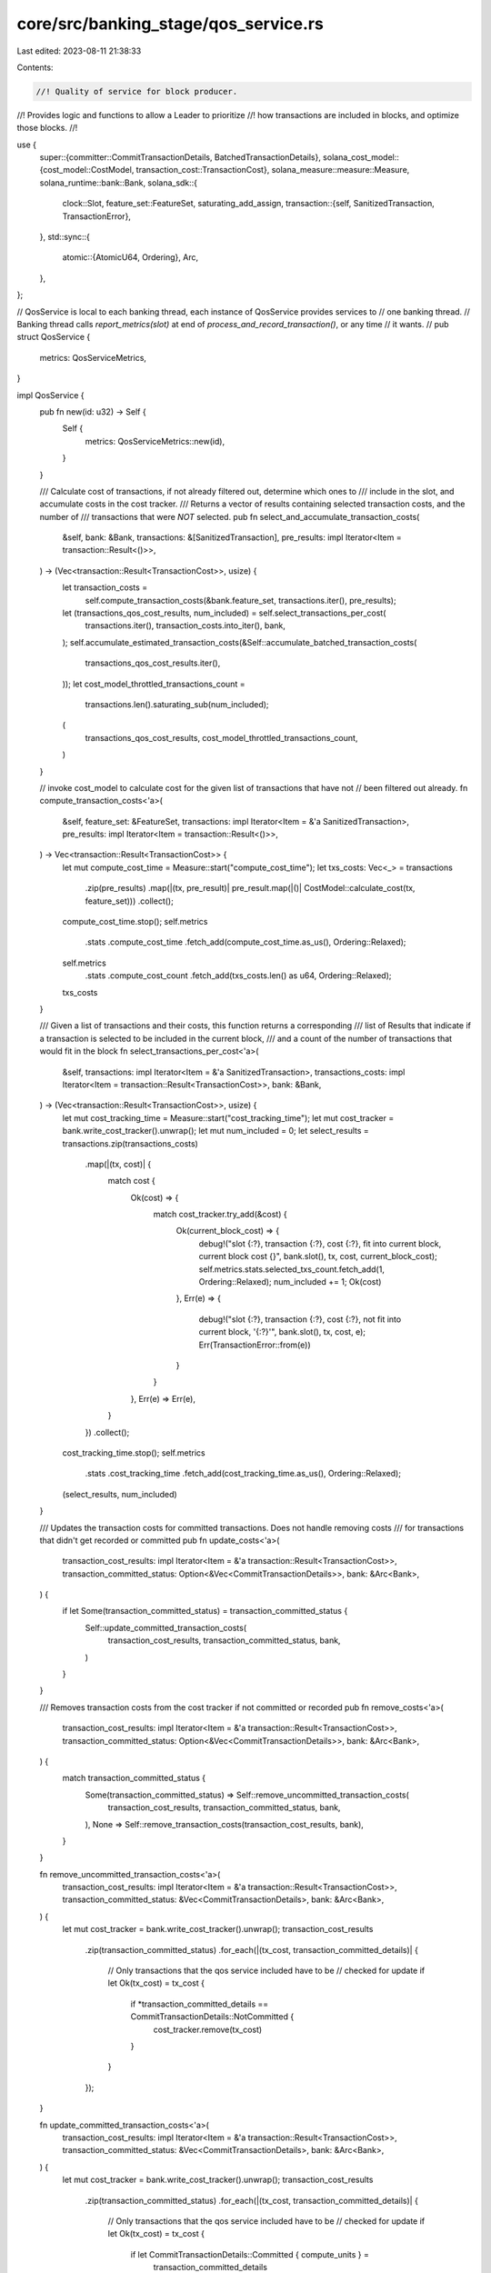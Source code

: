 core/src/banking_stage/qos_service.rs
=====================================

Last edited: 2023-08-11 21:38:33

Contents:

.. code-block:: rs

    //! Quality of service for block producer.
//! Provides logic and functions to allow a Leader to prioritize
//! how transactions are included in blocks, and optimize those blocks.
//!

use {
    super::{committer::CommitTransactionDetails, BatchedTransactionDetails},
    solana_cost_model::{cost_model::CostModel, transaction_cost::TransactionCost},
    solana_measure::measure::Measure,
    solana_runtime::bank::Bank,
    solana_sdk::{
        clock::Slot,
        feature_set::FeatureSet,
        saturating_add_assign,
        transaction::{self, SanitizedTransaction, TransactionError},
    },
    std::sync::{
        atomic::{AtomicU64, Ordering},
        Arc,
    },
};

// QosService is local to each banking thread, each instance of QosService provides services to
// one banking thread.
// Banking thread calls `report_metrics(slot)` at end of `process_and_record_transaction()`, or any time
// it wants.
//
pub struct QosService {
    metrics: QosServiceMetrics,
}

impl QosService {
    pub fn new(id: u32) -> Self {
        Self {
            metrics: QosServiceMetrics::new(id),
        }
    }

    /// Calculate cost of transactions, if not already filtered out, determine which ones to
    /// include in the slot, and accumulate costs in the cost tracker.
    /// Returns a vector of results containing selected transaction costs, and the number of
    /// transactions that were *NOT* selected.
    pub fn select_and_accumulate_transaction_costs(
        &self,
        bank: &Bank,
        transactions: &[SanitizedTransaction],
        pre_results: impl Iterator<Item = transaction::Result<()>>,
    ) -> (Vec<transaction::Result<TransactionCost>>, usize) {
        let transaction_costs =
            self.compute_transaction_costs(&bank.feature_set, transactions.iter(), pre_results);
        let (transactions_qos_cost_results, num_included) = self.select_transactions_per_cost(
            transactions.iter(),
            transaction_costs.into_iter(),
            bank,
        );
        self.accumulate_estimated_transaction_costs(&Self::accumulate_batched_transaction_costs(
            transactions_qos_cost_results.iter(),
        ));
        let cost_model_throttled_transactions_count =
            transactions.len().saturating_sub(num_included);

        (
            transactions_qos_cost_results,
            cost_model_throttled_transactions_count,
        )
    }

    // invoke cost_model to calculate cost for the given list of transactions that have not
    // been filtered out already.
    fn compute_transaction_costs<'a>(
        &self,
        feature_set: &FeatureSet,
        transactions: impl Iterator<Item = &'a SanitizedTransaction>,
        pre_results: impl Iterator<Item = transaction::Result<()>>,
    ) -> Vec<transaction::Result<TransactionCost>> {
        let mut compute_cost_time = Measure::start("compute_cost_time");
        let txs_costs: Vec<_> = transactions
            .zip(pre_results)
            .map(|(tx, pre_result)| pre_result.map(|()| CostModel::calculate_cost(tx, feature_set)))
            .collect();
        compute_cost_time.stop();
        self.metrics
            .stats
            .compute_cost_time
            .fetch_add(compute_cost_time.as_us(), Ordering::Relaxed);
        self.metrics
            .stats
            .compute_cost_count
            .fetch_add(txs_costs.len() as u64, Ordering::Relaxed);
        txs_costs
    }

    /// Given a list of transactions and their costs, this function returns a corresponding
    /// list of Results that indicate if a transaction is selected to be included in the current block,
    /// and a count of the number of transactions that would fit in the block
    fn select_transactions_per_cost<'a>(
        &self,
        transactions: impl Iterator<Item = &'a SanitizedTransaction>,
        transactions_costs: impl Iterator<Item = transaction::Result<TransactionCost>>,
        bank: &Bank,
    ) -> (Vec<transaction::Result<TransactionCost>>, usize) {
        let mut cost_tracking_time = Measure::start("cost_tracking_time");
        let mut cost_tracker = bank.write_cost_tracker().unwrap();
        let mut num_included = 0;
        let select_results = transactions.zip(transactions_costs)
            .map(|(tx, cost)| {
                match cost {
                    Ok(cost) => {
                        match cost_tracker.try_add(&cost) {
                            Ok(current_block_cost) => {
                                debug!("slot {:?}, transaction {:?}, cost {:?}, fit into current block, current block cost {}", bank.slot(), tx, cost, current_block_cost);
                                self.metrics.stats.selected_txs_count.fetch_add(1, Ordering::Relaxed);
                                num_included += 1;
                                Ok(cost)
                            },
                            Err(e) => {
                                debug!("slot {:?}, transaction {:?}, cost {:?}, not fit into current block, '{:?}'", bank.slot(), tx, cost, e);
                                Err(TransactionError::from(e))
                            }
                        }
                    },
                    Err(e) => Err(e),
                }
            })
            .collect();

        cost_tracking_time.stop();
        self.metrics
            .stats
            .cost_tracking_time
            .fetch_add(cost_tracking_time.as_us(), Ordering::Relaxed);
        (select_results, num_included)
    }

    /// Updates the transaction costs for committed transactions. Does not handle removing costs
    /// for transactions that didn't get recorded or committed
    pub fn update_costs<'a>(
        transaction_cost_results: impl Iterator<Item = &'a transaction::Result<TransactionCost>>,
        transaction_committed_status: Option<&Vec<CommitTransactionDetails>>,
        bank: &Arc<Bank>,
    ) {
        if let Some(transaction_committed_status) = transaction_committed_status {
            Self::update_committed_transaction_costs(
                transaction_cost_results,
                transaction_committed_status,
                bank,
            )
        }
    }

    /// Removes transaction costs from the cost tracker if not committed or recorded
    pub fn remove_costs<'a>(
        transaction_cost_results: impl Iterator<Item = &'a transaction::Result<TransactionCost>>,
        transaction_committed_status: Option<&Vec<CommitTransactionDetails>>,
        bank: &Arc<Bank>,
    ) {
        match transaction_committed_status {
            Some(transaction_committed_status) => Self::remove_uncommitted_transaction_costs(
                transaction_cost_results,
                transaction_committed_status,
                bank,
            ),
            None => Self::remove_transaction_costs(transaction_cost_results, bank),
        }
    }

    fn remove_uncommitted_transaction_costs<'a>(
        transaction_cost_results: impl Iterator<Item = &'a transaction::Result<TransactionCost>>,
        transaction_committed_status: &Vec<CommitTransactionDetails>,
        bank: &Arc<Bank>,
    ) {
        let mut cost_tracker = bank.write_cost_tracker().unwrap();
        transaction_cost_results
            .zip(transaction_committed_status)
            .for_each(|(tx_cost, transaction_committed_details)| {
                // Only transactions that the qos service included have to be
                // checked for update
                if let Ok(tx_cost) = tx_cost {
                    if *transaction_committed_details == CommitTransactionDetails::NotCommitted {
                        cost_tracker.remove(tx_cost)
                    }
                }
            });
    }

    fn update_committed_transaction_costs<'a>(
        transaction_cost_results: impl Iterator<Item = &'a transaction::Result<TransactionCost>>,
        transaction_committed_status: &Vec<CommitTransactionDetails>,
        bank: &Arc<Bank>,
    ) {
        let mut cost_tracker = bank.write_cost_tracker().unwrap();
        transaction_cost_results
            .zip(transaction_committed_status)
            .for_each(|(tx_cost, transaction_committed_details)| {
                // Only transactions that the qos service included have to be
                // checked for update
                if let Ok(tx_cost) = tx_cost {
                    if let CommitTransactionDetails::Committed { compute_units } =
                        transaction_committed_details
                    {
                        cost_tracker.update_execution_cost(tx_cost, *compute_units)
                    }
                }
            });
    }

    fn remove_transaction_costs<'a>(
        transaction_cost_results: impl Iterator<Item = &'a transaction::Result<TransactionCost>>,
        bank: &Arc<Bank>,
    ) {
        let mut cost_tracker = bank.write_cost_tracker().unwrap();
        transaction_cost_results.for_each(|tx_cost| {
            // Only transactions that the qos service included have to be
            // removed
            if let Ok(tx_cost) = tx_cost {
                cost_tracker.remove(tx_cost);
            }
        });
    }

    // metrics are reported by bank slot
    pub fn report_metrics(&self, slot: Slot) {
        self.metrics.report(slot);
    }

    fn accumulate_estimated_transaction_costs(
        &self,
        batched_transaction_details: &BatchedTransactionDetails,
    ) {
        self.metrics.stats.estimated_signature_cu.fetch_add(
            batched_transaction_details.costs.batched_signature_cost,
            Ordering::Relaxed,
        );
        self.metrics.stats.estimated_write_lock_cu.fetch_add(
            batched_transaction_details.costs.batched_write_lock_cost,
            Ordering::Relaxed,
        );
        self.metrics.stats.estimated_data_bytes_cu.fetch_add(
            batched_transaction_details.costs.batched_data_bytes_cost,
            Ordering::Relaxed,
        );
        self.metrics.stats.estimated_builtins_execute_cu.fetch_add(
            batched_transaction_details
                .costs
                .batched_builtins_execute_cost,
            Ordering::Relaxed,
        );
        self.metrics.stats.estimated_bpf_execute_cu.fetch_add(
            batched_transaction_details.costs.batched_bpf_execute_cost,
            Ordering::Relaxed,
        );

        self.metrics
            .errors
            .retried_txs_per_block_limit_count
            .fetch_add(
                batched_transaction_details
                    .errors
                    .batched_retried_txs_per_block_limit_count,
                Ordering::Relaxed,
            );
        self.metrics
            .errors
            .retried_txs_per_vote_limit_count
            .fetch_add(
                batched_transaction_details
                    .errors
                    .batched_retried_txs_per_vote_limit_count,
                Ordering::Relaxed,
            );
        self.metrics
            .errors
            .retried_txs_per_account_limit_count
            .fetch_add(
                batched_transaction_details
                    .errors
                    .batched_retried_txs_per_account_limit_count,
                Ordering::Relaxed,
            );
        self.metrics
            .errors
            .retried_txs_per_account_data_block_limit_count
            .fetch_add(
                batched_transaction_details
                    .errors
                    .batched_retried_txs_per_account_data_block_limit_count,
                Ordering::Relaxed,
            );
        self.metrics
            .errors
            .dropped_txs_per_account_data_total_limit_count
            .fetch_add(
                batched_transaction_details
                    .errors
                    .batched_dropped_txs_per_account_data_total_limit_count,
                Ordering::Relaxed,
            );
    }

    pub fn accumulate_actual_execute_cu(&self, units: u64) {
        self.metrics
            .stats
            .actual_bpf_execute_cu
            .fetch_add(units, Ordering::Relaxed);
    }

    pub fn accumulate_actual_execute_time(&self, micro_sec: u64) {
        self.metrics
            .stats
            .actual_execute_time_us
            .fetch_add(micro_sec, Ordering::Relaxed);
    }

    // rollup transaction cost details, eg signature_cost, write_lock_cost, data_bytes_cost and
    // execution_cost from the batch of transactions selected for block.
    fn accumulate_batched_transaction_costs<'a>(
        transactions_costs: impl Iterator<Item = &'a transaction::Result<TransactionCost>>,
    ) -> BatchedTransactionDetails {
        let mut batched_transaction_details = BatchedTransactionDetails::default();
        transactions_costs.for_each(|cost| match cost {
            Ok(cost) => {
                saturating_add_assign!(
                    batched_transaction_details.costs.batched_signature_cost,
                    cost.signature_cost
                );
                saturating_add_assign!(
                    batched_transaction_details.costs.batched_write_lock_cost,
                    cost.write_lock_cost
                );
                saturating_add_assign!(
                    batched_transaction_details.costs.batched_data_bytes_cost,
                    cost.data_bytes_cost
                );
                saturating_add_assign!(
                    batched_transaction_details
                        .costs
                        .batched_builtins_execute_cost,
                    cost.builtins_execution_cost
                );
                saturating_add_assign!(
                    batched_transaction_details.costs.batched_bpf_execute_cost,
                    cost.bpf_execution_cost
                );
            }
            Err(transaction_error) => match transaction_error {
                TransactionError::WouldExceedMaxBlockCostLimit => {
                    saturating_add_assign!(
                        batched_transaction_details
                            .errors
                            .batched_retried_txs_per_block_limit_count,
                        1
                    );
                }
                TransactionError::WouldExceedMaxVoteCostLimit => {
                    saturating_add_assign!(
                        batched_transaction_details
                            .errors
                            .batched_retried_txs_per_vote_limit_count,
                        1
                    );
                }
                TransactionError::WouldExceedMaxAccountCostLimit => {
                    saturating_add_assign!(
                        batched_transaction_details
                            .errors
                            .batched_retried_txs_per_account_limit_count,
                        1
                    );
                }
                TransactionError::WouldExceedAccountDataBlockLimit => {
                    saturating_add_assign!(
                        batched_transaction_details
                            .errors
                            .batched_retried_txs_per_account_data_block_limit_count,
                        1
                    );
                }
                TransactionError::WouldExceedAccountDataTotalLimit => {
                    saturating_add_assign!(
                        batched_transaction_details
                            .errors
                            .batched_dropped_txs_per_account_data_total_limit_count,
                        1
                    );
                }
                _ => {}
            },
        });
        batched_transaction_details
    }
}

#[derive(Debug, Default)]
struct QosServiceMetrics {
    /// banking_stage creates one QosService instance per working threads, that is uniquely
    /// identified by id. This field allows to categorize metrics for gossip votes, TPU votes
    /// and other transactions.
    id: u32,

    /// aggregate metrics per slot
    slot: AtomicU64,

    stats: QosServiceMetricsStats,
    errors: QosServiceMetricsErrors,
}

#[derive(Debug, Default)]
struct QosServiceMetricsStats {
    /// accumulated time in micro-sec spent in computing transaction cost. It is the main performance
    /// overhead introduced by cost_model
    compute_cost_time: AtomicU64,

    /// total nummber of transactions in the reporting period to be computed for theit cost. It is
    /// usually the number of sanitized transactions leader receives.
    compute_cost_count: AtomicU64,

    /// acumulated time in micro-sec spent in tracking each bank's cost. It is the second part of
    /// overhead introduced
    cost_tracking_time: AtomicU64,

    /// number of transactions to be included in blocks
    selected_txs_count: AtomicU64,

    /// accumulated estimated signature Compute Unites to be packed into block
    estimated_signature_cu: AtomicU64,

    /// accumulated estimated write locks Compute Units to be packed into block
    estimated_write_lock_cu: AtomicU64,

    /// accumulated estimated instructino data Compute Units to be packed into block
    estimated_data_bytes_cu: AtomicU64,

    /// accumulated estimated builtin programs Compute Units to be packed into block
    estimated_builtins_execute_cu: AtomicU64,

    /// accumulated estimated SBF program Compute Units to be packed into block
    estimated_bpf_execute_cu: AtomicU64,

    /// accumulated actual program Compute Units that have been packed into block
    actual_bpf_execute_cu: AtomicU64,

    /// accumulated actual program execute micro-sec that have been packed into block
    actual_execute_time_us: AtomicU64,
}

#[derive(Debug, Default)]
struct QosServiceMetricsErrors {
    /// number of transactions to be queued for retry due to their potential to breach block limit
    retried_txs_per_block_limit_count: AtomicU64,

    /// number of transactions to be queued for retry due to their potential to breach vote limit
    retried_txs_per_vote_limit_count: AtomicU64,

    /// number of transactions to be queued for retry due to their potential to breach writable
    /// account limit
    retried_txs_per_account_limit_count: AtomicU64,

    /// number of transactions to be queued for retry due to their potential to breach account data
    /// block limits
    retried_txs_per_account_data_block_limit_count: AtomicU64,

    /// number of transactions to be dropped due to their potential to breach account data total
    /// limits
    dropped_txs_per_account_data_total_limit_count: AtomicU64,
}

impl QosServiceMetrics {
    pub fn new(id: u32) -> Self {
        QosServiceMetrics {
            id,
            ..QosServiceMetrics::default()
        }
    }

    pub fn report(&self, bank_slot: Slot) {
        if bank_slot != self.slot.load(Ordering::Relaxed) {
            datapoint_info!(
                "qos-service-stats",
                ("id", self.id, i64),
                ("bank_slot", bank_slot, i64),
                (
                    "compute_cost_time",
                    self.stats.compute_cost_time.swap(0, Ordering::Relaxed),
                    i64
                ),
                (
                    "compute_cost_count",
                    self.stats.compute_cost_count.swap(0, Ordering::Relaxed),
                    i64
                ),
                (
                    "cost_tracking_time",
                    self.stats.cost_tracking_time.swap(0, Ordering::Relaxed),
                    i64
                ),
                (
                    "selected_txs_count",
                    self.stats.selected_txs_count.swap(0, Ordering::Relaxed),
                    i64
                ),
                (
                    "estimated_signature_cu",
                    self.stats.estimated_signature_cu.swap(0, Ordering::Relaxed),
                    i64
                ),
                (
                    "estimated_write_lock_cu",
                    self.stats
                        .estimated_write_lock_cu
                        .swap(0, Ordering::Relaxed),
                    i64
                ),
                (
                    "estimated_data_bytes_cu",
                    self.stats
                        .estimated_data_bytes_cu
                        .swap(0, Ordering::Relaxed),
                    i64
                ),
                (
                    "estimated_builtins_execute_cu",
                    self.stats
                        .estimated_builtins_execute_cu
                        .swap(0, Ordering::Relaxed),
                    i64
                ),
                (
                    "estimated_bpf_execute_cu",
                    self.stats
                        .estimated_bpf_execute_cu
                        .swap(0, Ordering::Relaxed),
                    i64
                ),
                (
                    "actual_bpf_execute_cu",
                    self.stats.actual_bpf_execute_cu.swap(0, Ordering::Relaxed),
                    i64
                ),
                (
                    "actual_execute_time_us",
                    self.stats.actual_execute_time_us.swap(0, Ordering::Relaxed),
                    i64
                ),
            );
            datapoint_info!(
                "qos-service-errors",
                ("id", self.id, i64),
                ("bank_slot", bank_slot, i64),
                (
                    "retried_txs_per_block_limit_count",
                    self.errors
                        .retried_txs_per_block_limit_count
                        .swap(0, Ordering::Relaxed),
                    i64
                ),
                (
                    "retried_txs_per_vote_limit_count",
                    self.errors
                        .retried_txs_per_vote_limit_count
                        .swap(0, Ordering::Relaxed),
                    i64
                ),
                (
                    "retried_txs_per_account_limit_count",
                    self.errors
                        .retried_txs_per_account_limit_count
                        .swap(0, Ordering::Relaxed),
                    i64
                ),
                (
                    "retried_txs_per_account_data_block_limit_count",
                    self.errors
                        .retried_txs_per_account_data_block_limit_count
                        .swap(0, Ordering::Relaxed),
                    i64
                ),
                (
                    "dropped_txs_per_account_data_total_limit_count",
                    self.errors
                        .dropped_txs_per_account_data_total_limit_count
                        .swap(0, Ordering::Relaxed),
                    i64
                ),
            );
            self.slot.store(bank_slot, Ordering::Relaxed);
        }
    }
}

#[cfg(test)]
mod tests {
    use {
        super::*,
        itertools::Itertools,
        solana_runtime::genesis_utils::{create_genesis_config, GenesisConfigInfo},
        solana_sdk::{
            hash::Hash,
            signature::{Keypair, Signer},
            system_transaction,
        },
        solana_vote_program::vote_transaction,
    };

    #[test]
    fn test_compute_transaction_costs() {
        solana_logger::setup();

        // make a vec of txs
        let keypair = Keypair::new();
        let transfer_tx = SanitizedTransaction::from_transaction_for_tests(
            system_transaction::transfer(&keypair, &keypair.pubkey(), 1, Hash::default()),
        );
        let vote_tx = SanitizedTransaction::from_transaction_for_tests(
            vote_transaction::new_vote_transaction(
                vec![42],
                Hash::default(),
                Hash::default(),
                &keypair,
                &keypair,
                &keypair,
                None,
            ),
        );
        let txs = vec![transfer_tx.clone(), vote_tx.clone(), vote_tx, transfer_tx];

        let qos_service = QosService::new(1);
        let txs_costs = qos_service.compute_transaction_costs(
            &FeatureSet::all_enabled(),
            txs.iter(),
            std::iter::repeat(Ok(())),
        );

        // verify the size of txs_costs and its contents
        assert_eq!(txs_costs.len(), txs.len());
        txs_costs
            .iter()
            .enumerate()
            .map(|(index, cost)| {
                assert_eq!(
                    cost.as_ref().unwrap().sum(),
                    CostModel::calculate_cost(&txs[index], &FeatureSet::all_enabled()).sum()
                );
            })
            .collect_vec();
    }

    #[test]
    fn test_select_transactions_per_cost() {
        solana_logger::setup();
        let GenesisConfigInfo { genesis_config, .. } = create_genesis_config(10);
        let bank = Arc::new(Bank::new_for_tests(&genesis_config));

        let keypair = Keypair::new();
        let transfer_tx = SanitizedTransaction::from_transaction_for_tests(
            system_transaction::transfer(&keypair, &keypair.pubkey(), 1, Hash::default()),
        );
        let vote_tx = SanitizedTransaction::from_transaction_for_tests(
            vote_transaction::new_vote_transaction(
                vec![42],
                Hash::default(),
                Hash::default(),
                &keypair,
                &keypair,
                &keypair,
                None,
            ),
        );
        let transfer_tx_cost =
            CostModel::calculate_cost(&transfer_tx, &FeatureSet::all_enabled()).sum();
        let vote_tx_cost = CostModel::calculate_cost(&vote_tx, &FeatureSet::all_enabled()).sum();

        // make a vec of txs
        let txs = vec![transfer_tx.clone(), vote_tx.clone(), transfer_tx, vote_tx];

        let qos_service = QosService::new(1);
        let txs_costs = qos_service.compute_transaction_costs(
            &FeatureSet::all_enabled(),
            txs.iter(),
            std::iter::repeat(Ok(())),
        );

        // set cost tracker limit to fit 1 transfer tx and 1 vote tx
        let cost_limit = transfer_tx_cost + vote_tx_cost;
        bank.write_cost_tracker()
            .unwrap()
            .set_limits(cost_limit, cost_limit, cost_limit);
        let (results, num_selected) =
            qos_service.select_transactions_per_cost(txs.iter(), txs_costs.into_iter(), &bank);
        assert_eq!(num_selected, 2);

        // verify that first transfer tx and first vote are allowed
        assert_eq!(results.len(), txs.len());
        assert!(results[0].is_ok());
        assert!(results[1].is_ok());
        assert!(results[2].is_err());
        assert!(results[3].is_err());
    }

    #[test]
    fn test_update_and_remove_transaction_costs_committed() {
        solana_logger::setup();
        let GenesisConfigInfo { genesis_config, .. } = create_genesis_config(10);
        let bank = Arc::new(Bank::new_for_tests(&genesis_config));

        // make some transfer transactions
        // calculate their costs, apply to cost_tracker
        let transaction_count = 5;
        let keypair = Keypair::new();
        let transfer_tx = SanitizedTransaction::from_transaction_for_tests(
            system_transaction::transfer(&keypair, &keypair.pubkey(), 1, Hash::default()),
        );
        let txs: Vec<SanitizedTransaction> = (0..transaction_count)
            .map(|_| transfer_tx.clone())
            .collect();
        let execute_units_adjustment = 10u64;

        // assert all tx_costs should be applied to cost_tracker if all execution_results are all committed
        {
            let qos_service = QosService::new(1);
            let txs_costs = qos_service.compute_transaction_costs(
                &FeatureSet::all_enabled(),
                txs.iter(),
                std::iter::repeat(Ok(())),
            );
            let total_txs_cost: u64 = txs_costs
                .iter()
                .map(|cost| cost.as_ref().unwrap().sum())
                .sum();
            let (qos_cost_results, _num_included) =
                qos_service.select_transactions_per_cost(txs.iter(), txs_costs.into_iter(), &bank);
            assert_eq!(
                total_txs_cost,
                bank.read_cost_tracker().unwrap().block_cost()
            );
            // all transactions are committed with actual units more than estimated
            let commited_status: Vec<CommitTransactionDetails> = qos_cost_results
                .iter()
                .map(|tx_cost| CommitTransactionDetails::Committed {
                    compute_units: tx_cost.as_ref().unwrap().bpf_execution_cost
                        + execute_units_adjustment,
                })
                .collect();
            let final_txs_cost = total_txs_cost + execute_units_adjustment * transaction_count;

            // All transactions are committed, no costs should be removed
            QosService::remove_costs(qos_cost_results.iter(), Some(&commited_status), &bank);
            assert_eq!(
                total_txs_cost,
                bank.read_cost_tracker().unwrap().block_cost()
            );
            assert_eq!(
                transaction_count,
                bank.read_cost_tracker().unwrap().transaction_count()
            );

            QosService::update_costs(qos_cost_results.iter(), Some(&commited_status), &bank);
            assert_eq!(
                final_txs_cost,
                bank.read_cost_tracker().unwrap().block_cost()
            );
            assert_eq!(
                transaction_count,
                bank.read_cost_tracker().unwrap().transaction_count()
            );
        }
    }

    #[test]
    fn test_update_and_remove_transaction_costs_not_committed() {
        solana_logger::setup();
        let GenesisConfigInfo { genesis_config, .. } = create_genesis_config(10);
        let bank = Arc::new(Bank::new_for_tests(&genesis_config));

        // make some transfer transactions
        // calculate their costs, apply to cost_tracker
        let transaction_count = 5;
        let keypair = Keypair::new();
        let transfer_tx = SanitizedTransaction::from_transaction_for_tests(
            system_transaction::transfer(&keypair, &keypair.pubkey(), 1, Hash::default()),
        );
        let txs: Vec<SanitizedTransaction> = (0..transaction_count)
            .map(|_| transfer_tx.clone())
            .collect();

        // assert all tx_costs should be removed from cost_tracker if all execution_results are all Not Committed
        {
            let qos_service = QosService::new(1);
            let txs_costs = qos_service.compute_transaction_costs(
                &FeatureSet::all_enabled(),
                txs.iter(),
                std::iter::repeat(Ok(())),
            );
            let total_txs_cost: u64 = txs_costs
                .iter()
                .map(|cost| cost.as_ref().unwrap().sum())
                .sum();
            let (qos_cost_results, _num_included) =
                qos_service.select_transactions_per_cost(txs.iter(), txs_costs.into_iter(), &bank);
            assert_eq!(
                total_txs_cost,
                bank.read_cost_tracker().unwrap().block_cost()
            );

            // update costs doesn't impact non-committed
            QosService::update_costs(qos_cost_results.iter(), None, &bank);
            assert_eq!(
                total_txs_cost,
                bank.read_cost_tracker().unwrap().block_cost()
            );
            assert_eq!(
                transaction_count,
                bank.read_cost_tracker().unwrap().transaction_count()
            );

            QosService::remove_costs(qos_cost_results.iter(), None, &bank);
            assert_eq!(0, bank.read_cost_tracker().unwrap().block_cost());
            assert_eq!(0, bank.read_cost_tracker().unwrap().transaction_count());
        }
    }

    #[test]
    fn test_update_and_remove_transaction_costs_mixed_execution() {
        solana_logger::setup();
        let GenesisConfigInfo { genesis_config, .. } = create_genesis_config(10);
        let bank = Arc::new(Bank::new_for_tests(&genesis_config));

        // make some transfer transactions
        // calculate their costs, apply to cost_tracker
        let transaction_count = 5;
        let keypair = Keypair::new();
        let transfer_tx = SanitizedTransaction::from_transaction_for_tests(
            system_transaction::transfer(&keypair, &keypair.pubkey(), 1, Hash::default()),
        );
        let txs: Vec<SanitizedTransaction> = (0..transaction_count)
            .map(|_| transfer_tx.clone())
            .collect();
        let execute_units_adjustment = 10u64;

        // assert only commited tx_costs are applied cost_tracker
        {
            let qos_service = QosService::new(1);
            let txs_costs = qos_service.compute_transaction_costs(
                &FeatureSet::all_enabled(),
                txs.iter(),
                std::iter::repeat(Ok(())),
            );
            let total_txs_cost: u64 = txs_costs
                .iter()
                .map(|cost| cost.as_ref().unwrap().sum())
                .sum();
            let (qos_cost_results, _num_included) =
                qos_service.select_transactions_per_cost(txs.iter(), txs_costs.into_iter(), &bank);
            assert_eq!(
                total_txs_cost,
                bank.read_cost_tracker().unwrap().block_cost()
            );
            // Half of transactions are not committed, the rest with cost adjustment
            let commited_status: Vec<CommitTransactionDetails> = qos_cost_results
                .iter()
                .enumerate()
                .map(|(n, tx_cost)| {
                    if n % 2 == 0 {
                        CommitTransactionDetails::NotCommitted
                    } else {
                        CommitTransactionDetails::Committed {
                            compute_units: tx_cost.as_ref().unwrap().bpf_execution_cost
                                + execute_units_adjustment,
                        }
                    }
                })
                .collect();

            QosService::remove_costs(qos_cost_results.iter(), Some(&commited_status), &bank);
            QosService::update_costs(qos_cost_results.iter(), Some(&commited_status), &bank);

            // assert the final block cost
            let mut expected_final_txs_count = 0u64;
            let mut expected_final_block_cost = 0u64;
            qos_cost_results.iter().enumerate().for_each(|(n, cost)| {
                if n % 2 != 0 {
                    expected_final_txs_count += 1;
                    expected_final_block_cost +=
                        cost.as_ref().unwrap().sum() + execute_units_adjustment;
                }
            });
            assert_eq!(
                expected_final_block_cost,
                bank.read_cost_tracker().unwrap().block_cost()
            );
            assert_eq!(
                expected_final_txs_count,
                bank.read_cost_tracker().unwrap().transaction_count()
            );
        }
    }

    #[test]
    fn test_accumulate_batched_transaction_costs() {
        let signature_cost = 1;
        let write_lock_cost = 2;
        let data_bytes_cost = 3;
        let builtins_execution_cost = 4;
        let bpf_execution_cost = 10;
        let num_txs = 4;

        let tx_cost_results: Vec<_> = (0..num_txs)
            .map(|n| {
                if n % 2 == 0 {
                    Ok(TransactionCost {
                        signature_cost,
                        write_lock_cost,
                        data_bytes_cost,
                        builtins_execution_cost,
                        bpf_execution_cost,
                        ..TransactionCost::default()
                    })
                } else {
                    Err(TransactionError::WouldExceedMaxBlockCostLimit)
                }
            })
            .collect();
        // should only accumulate half of the costs that are OK
        let expected_signatures = signature_cost * (num_txs / 2);
        let expected_write_locks = write_lock_cost * (num_txs / 2);
        let expected_data_bytes = data_bytes_cost * (num_txs / 2);
        let expected_builtins_execution_costs = builtins_execution_cost * (num_txs / 2);
        let expected_bpf_execution_costs = bpf_execution_cost * (num_txs / 2);
        let batched_transaction_details =
            QosService::accumulate_batched_transaction_costs(tx_cost_results.iter());
        assert_eq!(
            expected_signatures,
            batched_transaction_details.costs.batched_signature_cost
        );
        assert_eq!(
            expected_write_locks,
            batched_transaction_details.costs.batched_write_lock_cost
        );
        assert_eq!(
            expected_data_bytes,
            batched_transaction_details.costs.batched_data_bytes_cost
        );
        assert_eq!(
            expected_builtins_execution_costs,
            batched_transaction_details
                .costs
                .batched_builtins_execute_cost
        );
        assert_eq!(
            expected_bpf_execution_costs,
            batched_transaction_details.costs.batched_bpf_execute_cost
        );
    }
}


